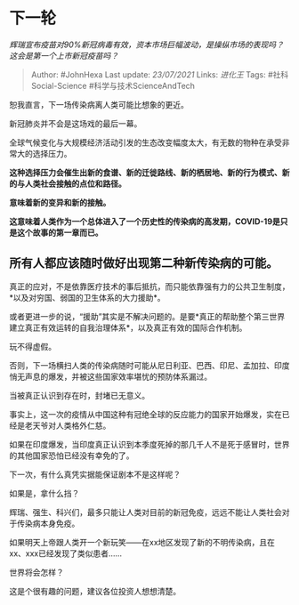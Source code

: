* 下一轮
  :PROPERTIES:
  :CUSTOM_ID: 下一轮
  :END:

/辉瑞宣布疫苗对90%新冠病毒有效，资本市场巨幅波动，是操纵市场的表现吗？这会是第一个上市新冠疫苗吗？/

#+BEGIN_QUOTE
  Author: #JohnHexa Last update: /23/07/2021/ Links: [[进化王]] Tags:
  #社科Social-Science #科学与技术ScienceAndTech
#+END_QUOTE

恕我直言，下一场传染病离人类可能比想象的更近。

新冠肺炎并不会是这场戏的最后一幕。

全球气候变化与大规模经济活动引发的生态改变幅度太大，有无数的物种在承受非常大的选择压力。

*这种选择压力会催生出新的食谱、新的迁徙路线、新的栖居地、新的行为模式、新的与人类社会接触的点位和路径。*

*意味着新的变异和新的接触。*

*这意味着人类作为一个总体进入了一个历史性的传染病的高发期，COVID-19是只是这个故事的第一章而已。*

** *所有人都应该随时做好出现第二种新传染病的可能。*
   :PROPERTIES:
   :CUSTOM_ID: 所有人都应该随时做好出现第二种新传染病的可能
   :END:

真正的应对，不是依靠医疗技术的事后抵抗，而只能依靠强有力的公共卫生制度，*以及对穷国、弱国的卫生体系的大力援助*。

或者更进一步的说，“援助”其实是不解决问题的。是要*真正的帮助整个第三世界建立真正有效运转的自我治理体系*，以及真正有效的国际合作机制。

玩不得虚假。

否则，下一场横扫人类的传染病随时可能从尼日利亚、巴西、印尼、孟加拉、印度悄无声息的爆发，并被这些国家效率堪忧的预防体系漏过。

当被真正认识到存在时，封堵已无意义。

事实上，这一次的疫情从中国这种有冠绝全球的反应能力的国家开始爆发，实在已经是老天爷对人类格外仁慈。

如果在印度爆发，当印度真正认识到本季度死掉的那几千人不是死于感冒时，世界的其他国家恐怕已经没有幸免的了。

下一次，有什么真凭实据能保证剧本不是这样呢？

如果是，拿什么挡？

辉瑞、强生、科兴们，最多只能让人类对目前的新冠免疫，远远不能让人类社会对于传染病本身免疫。

如果明天上帝跟人类开一个新玩笑------在xx地区发现了新的不明传染病，且在xx、xxx已经发现了类似患者......

世界将会怎样？

这是个很有趣的问题，建议各位投资人想想清楚。
